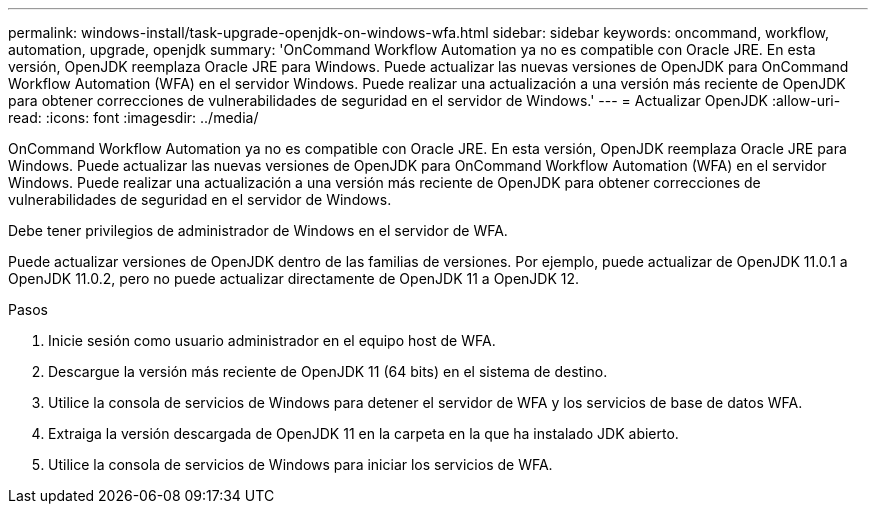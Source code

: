 ---
permalink: windows-install/task-upgrade-openjdk-on-windows-wfa.html 
sidebar: sidebar 
keywords: oncommand, workflow, automation, upgrade, openjdk 
summary: 'OnCommand Workflow Automation ya no es compatible con Oracle JRE. En esta versión, OpenJDK reemplaza Oracle JRE para Windows. Puede actualizar las nuevas versiones de OpenJDK para OnCommand Workflow Automation (WFA) en el servidor Windows. Puede realizar una actualización a una versión más reciente de OpenJDK para obtener correcciones de vulnerabilidades de seguridad en el servidor de Windows.' 
---
= Actualizar OpenJDK
:allow-uri-read: 
:icons: font
:imagesdir: ../media/


[role="lead"]
OnCommand Workflow Automation ya no es compatible con Oracle JRE. En esta versión, OpenJDK reemplaza Oracle JRE para Windows. Puede actualizar las nuevas versiones de OpenJDK para OnCommand Workflow Automation (WFA) en el servidor Windows. Puede realizar una actualización a una versión más reciente de OpenJDK para obtener correcciones de vulnerabilidades de seguridad en el servidor de Windows.

Debe tener privilegios de administrador de Windows en el servidor de WFA.

Puede actualizar versiones de OpenJDK dentro de las familias de versiones. Por ejemplo, puede actualizar de OpenJDK 11.0.1 a OpenJDK 11.0.2, pero no puede actualizar directamente de OpenJDK 11 a OpenJDK 12.

.Pasos
. Inicie sesión como usuario administrador en el equipo host de WFA.
. Descargue la versión más reciente de OpenJDK 11 (64 bits) en el sistema de destino.
. Utilice la consola de servicios de Windows para detener el servidor de WFA y los servicios de base de datos WFA.
. Extraiga la versión descargada de OpenJDK 11 en la carpeta en la que ha instalado JDK abierto.
. Utilice la consola de servicios de Windows para iniciar los servicios de WFA.

